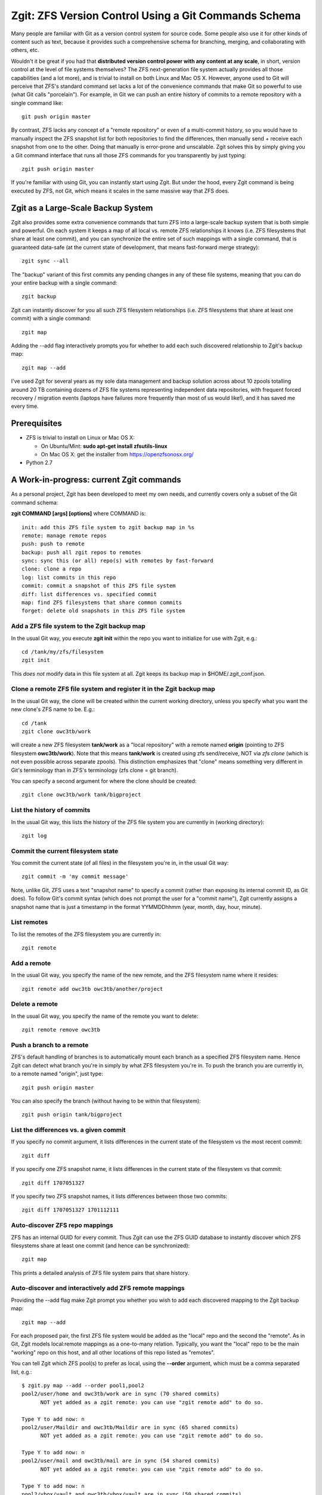 Zgit: ZFS Version Control Using a Git Commands Schema
======================================================

Many people are familiar with Git as a version control system for source code.  Some people also use it for other kinds of content such as text, because it provides such a comprehensive schema for branching, merging, and collaborating with others, etc.  

Wouldn't it be great if you had that **distributed version control power with any content at any scale**, in short, version control at the level of file systems themselves?  The ZFS next-generation file system actually provides all those capabilities (and a lot more), and is trivial to install on both Linux and Mac OS X.  However, anyone used to Git will perceive that ZFS's standard command set lacks a lot of the convenience commands that make Git so powerful to use (what Git calls "porcelain").  For example, in Git we can push an entire history of commits to a remote repository with a single command like::

  git push origin master

By contrast, ZFS lacks any concept of a "remote repository" or even of a multi-commit history, so you would have to manually inspect the ZFS snapshot list for both repositories to find the differences, then manually send + receive each snapshot from one to the other.  Doing that manually is error-prone and unscalable.  Zgit solves this by simply giving you a Git command interface that runs all those ZFS commands for you transparently by just typing::

  zgit push origin master

If you're familiar with using Git, you can instantly start using Zgit.  But under the hood, every Zgit command is being executed by ZFS, not Git, which means it scales in the same massive way that ZFS does.

Zgit as a Large-Scale Backup System
------------------------------------------

Zgit also provides some extra convenience commands that turn ZFS into a large-scale backup system that is both simple and powerful.  On each system it keeps a map of all local vs. remote ZFS relationships it knows (i.e. ZFS filesystems that share at least one commit), and you can synchronize the entire set of such mappings with a single command, that is guaranteed data-safe (at the current state of development, that means fast-forward merge strategy)::

  zgit sync --all

The "backup" variant of this first commits any pending changes in any of these file systems, meaning that you can do your entire backup with a single command::

  zgit backup

Zgit can instantly discover for you all such ZFS filesystem relationships (i.e. ZFS filesystems that share at least one commit) with a single command::

  zgit map

Adding the --add flag interactively prompts you for whether to add each such discovered relationship to Zgit's backup map::

  zgit map --add

I've used Zgit for several years as my sole data management and backup solution across about 10 zpools totalling around 20 TB containing dozens of ZFS file systems representing independent data repositories, with frequent forced recovery / migration events (laptops have failures more frequently than most of us would like!), and it has saved me every time.

Prerequisites
----------------

* ZFS is trivial to install on Linux or Mac OS X:

  * On Ubuntu/Mint: **sudo apt-get install zfsutils-linux**
  * On Mac OS X: get the installer from https://openzfsonosx.org/

* Python 2.7

A Work-in-progress: current Zgit commands
-----------------------------------------------------

As a personal project, Zgit has been developed to meet my own needs, and currently covers only a subset of the Git command schema:

**zgit COMMAND [args] [options]** where COMMAND is::

              init: add this ZFS file system to zgit backup map in %s
              remote: manage remote repos
              push: push to remote
              backup: push all zgit repos to remotes
              sync: sync this (or all) repo(s) with remotes by fast-forward
              clone: clone a repo
              log: list commits in this repo
              commit: commit a snapshot of this ZFS file system
              diff: list differences vs. specified commit
              map: find ZFS filesystems that share common commits
              forget: delete old snapshots in this ZFS file system

Add a ZFS file system to the Zgit backup map
..............................................

In the usual Git way, you execute **zgit init** within the repo you want to initialize for use with Zgit, e.g.::

  cd /tank/my/zfs/filesystem
  zgit init

This *does not* modify data in this file system at all.  Zgit keeps its backup map in $HOME/.zgit_conf.json.

Clone a remote ZFS file system and register it in the Zgit backup map
.......................................................................

In the usual Git way, the clone will be created within the current working directory, unless you specify what you want the new clone's ZFS name to be.  E.g.::

  cd /tank
  zgit clone owc3tb/work

will create a new ZFS filesystem **tank/work** as a "local repository" with a remote named **origin** (pointing to ZFS filesystem **owc3tb/work**).  Note that this means **tank/work** is created using zfs send/receive, NOT via *zfs clone* (which is not even possible across separate zpools).  This distinction emphasizes that "clone" means something very different in Git's terminology than in ZFS's terminology (zfs clone = git branch).

You can specify a second argument for where the clone should be created::

  zgit clone owc3tb/work tank/bigproject

List the history of commits
..................................

In the usual Git way, this lists the history of the ZFS file system you are currently in (working directory)::

  zgit log

Commit the current filesystem state
........................................

You commit the current state (of all files) in the filesystem you're in, in the usual Git way::

  zgit commit -m 'my commit message'

Note, unlike Git, ZFS uses a text "snapshot name" to specify a commit (rather than exposing its internal commit ID, as Git does).  To follow Git's commit syntax (which does not prompt the user for a "commit name"), Zgit currently assigns a snapshot name that is just a timestamp in the format YYMMDDhhmm (year, month, day, hour, minute).

List remotes
...............

To list the remotes of the ZFS filesystem you are currently in::

  zgit remote

Add a remote
.............

In the usual Git way, you specify the name of the new remote, and the ZFS filesystem name where it resides::

  zgit remote add owc3tb owc3tb/another/project

Delete a remote
.....................

In the usual Git way, you specify the name of the remote you want to delete::

  zgit remote remove owc3tb

Push a branch to a remote
...............................

ZFS's default handling of branches is to automatically mount each branch as a specified ZFS filesystem name.  Hence Zgit can detect what branch you're in simply by what ZFS filesystem you're in.  To push the branch you are currently in, to a remote named "origin", just type::

  zgit push origin master

You can also specify the branch (without having to be within that filesystem)::

  zgit push origin tank/bigproject

List the differences vs. a given commit
...........................................

If you specify no commit argument, it lists differences in the current state of the filesystem vs the most recent commit::

  zgit diff

If you specify one ZFS snapshot name, it lists differences in the current state of the filesystem vs that commit::

  zgit diff 1707051327

If you specify two ZFS snapshot names, it lists differences between those two commits::

  zgit diff 1707051327 1701112111

Auto-discover ZFS repo mappings
.................................

ZFS has an internal GUID for every commit.  Thus Zgit can use the ZFS GUID database to instantly discover which ZFS filesystems share at least one commit (and hence can be synchronized)::

  zgit map

This prints a detailed analysis of ZFS file system pairs that share history.

Auto-discover and interactively add ZFS remote mappings
............................................................

Providing the --add flag make Zgit prompt you whether you wish to add each discovered mapping to the Zgit backup map::

  zgit map --add

For each proposed pair, the first ZFS file system would be added as the "local" repo and the second the "remote".  As in Git, Zgit models local:remote mappings as a one-to-many relation.  Typically, you want the "local" repo to be the main "working" repo on this host, and all other locations of this repo listed as "remotes".

You can tell Zgit which ZFS pool(s) to prefer as local, using the **--order** argument, which must be a comma separated list, e.g.::

  $ zgit.py map --add --order pool1,pool2
  pool2/user/home and owc3tb/work are in sync (70 shared commits)
	NOT yet added as a zgit remote: you can use "zgit remote add" to do so.

  Type Y to add now: n
  pool2/user/Maildir and owc3tb/Maildir are in sync (65 shared commits)
	NOT yet added as a zgit remote: you can use "zgit remote add" to do so.

  Type Y to add now: n
  pool2/user/mail and owc3tb/mail are in sync (54 shared commits)
	NOT yet added as a zgit remote: you can use "zgit remote add" to do so.

  Type Y to add now: n
  pool2/vbox/vault and owc3tb/vbox/vault are in sync (50 shared commits)
	NOT yet added as a zgit remote: you can use "zgit remote add" to do so.

  Type Y to add now: n
  pool2/vbox/email and owc3tb/vbox/email are in sync (47 shared commits)
	NOT yet added as a zgit remote: you can use "zgit remote add" to do so.

  Type Y to add now: n
  pool2/vbox/work and owc3tb/vbox/work are in sync (44 shared commits)
	NOT yet added as a zgit remote: you can use "zgit remote add" to do so.

  Type Y to add now: n
  pool2/vbox/win7 and owc3tb/vbox/win7 are in sync (30 shared commits)
	NOT yet added as a zgit remote: you can use "zgit remote add" to do so.

  Type Y to add now: n
  pool2/lecture-videos and owc3tb/lecture-videos are in sync (25 shared commits)
  pool2/installers and owc3tb/installers are in sync (8 shared commits)
  pool2/Photos and owc3tb/Photos are in sync (5 shared commits)
  pool2/user/archive/leec and owc3tb/archive/leec are in sync (3 shared commits)
  pool2/Music and owc3tb/Music are in sync (2 shared commits)
  pool1/vbox/email and owc3tb/vbox/email are in sync (1 shared commits)
	NOT yet added as a zgit remote: you can use "zgit remote add" to do so.

  Type Y to add now: y
  Initialized pool1/vbox/email for zgit
  pool1/user/Maildir and owc3tb/Maildir are in sync (1 shared commits)
	NOT yet added as a zgit remote: you can use "zgit remote add" to do so.

  Type Y to add now: y
  Initialized pool1/user/Maildir for zgit
  pool1/vbox/vault and owc3tb/vbox/vault are in sync (1 shared commits)
	NOT yet added as a zgit remote: you can use "zgit remote add" to do so.

  Type Y to add now: y
  Initialized pool1/vbox/vault for zgit
  pool1/user/Maildir and pool2/user/Maildir are in sync (1 shared commits)
	NOT yet added as a zgit remote: you can use "zgit remote add" to do so.

  Type Y to add now: y
  pool1/vbox/work and pool2/vbox/work are in sync (1 shared commits)
	NOT yet added as a zgit remote: you can use "zgit remote add" to do so.

  Type Y to add now: y
  Initialized pool1/vbox/work for zgit
  pool1/user/home and pool2/user/home are in sync (1 shared commits)
	NOT yet added as a zgit remote: you can use "zgit remote add" to do so.

  Type Y to add now: y
  Initialized pool1/user/home for zgit
  pool1/vbox/email and pool2/vbox/email are in sync (1 shared commits)
	NOT yet added as a zgit remote: you can use "zgit remote add" to do so.

  Type Y to add now: y
  pool1/user/home and owc3tb/work are in sync (1 shared commits)
	NOT yet added as a zgit remote: you can use "zgit remote add" to do so.

  Type Y to add now: y
  pool1/vbox/base and pool2/vbox/base are in sync (1 shared commits)
	NOT yet added as a zgit remote: you can use "zgit remote add" to do so.

  Type Y to add now: y
  Initialized pool1/vbox/base for zgit
  pool1/vbox/win7 and pool2/vbox/win7 are in sync (1 shared commits)
	NOT yet added as a zgit remote: you can use "zgit remote add" to do so.

  Type Y to add now: y
  Initialized pool1/vbox/win7 for zgit
  pool1/user/mail and pool2/user/mail are in sync (1 shared commits)
	NOT yet added as a zgit remote: you can use "zgit remote add" to do so.

  Type Y to add now: y
  Initialized pool1/user/mail for zgit
  pool1/vbox/vault and pool2/vbox/vault are in sync (1 shared commits)
	NOT yet added as a zgit remote: you can use "zgit remote add" to do so.

  Type Y to add now: y
  pool1/vbox/base and owc3tb/vbox/base are in sync (1 shared commits)
	NOT yet added as a zgit remote: you can use "zgit remote add" to do so.

  Type Y to add now: y
  pool1/vbox/work and owc3tb/vbox/work are in sync (1 shared commits)
	NOT yet added as a zgit remote: you can use "zgit remote add" to do so.

  Type Y to add now: y
  pool1/vbox/win7 and owc3tb/vbox/win7 are in sync (1 shared commits)
	NOT yet added as a zgit remote: you can use "zgit remote add" to do so.

  Type Y to add now: y
  pool1/user/mail and owc3tb/mail are in sync (1 shared commits)
	NOT yet added as a zgit remote: you can use "zgit remote add" to do so.

  Type Y to add now: y


As you can see, **zgit map --add** greatly eases the task of managing complex sets of file system mappings.

Synchronize the current repo against its remotes
..................................................

For the current ZFS repo, fast-forward it and / or its remotes to bring them into sync::

  zgit sync

Note that at present, this will only apply a fast-forward merge, NOT a recursive merge.  If both local and remote repo have new commits since their most recent shared commit, Zgit will refuse to synchronize them automatically.  At present you have to merge these manually, e.g. using rsync.  On the other hand, this guarantees absolute data-safety for Zgit sync:

* it will only fast-forward a repo by adding new commits that occured since its most recent commit.
* if it contains any uncommitted changes, Zgit sync will again refuse to synchronize it.  At present, you would have to merge these changes manually.
* ZFS validates the receive of each commit BEFORE making any change in the file system visible, hence any problem in the data transfer will cause the entire sync command to refuse to apply any data changes, and exit with an error message.  This will leave both repos unchanged (no data loss).  Conversely, if the sync command completes with no error, then the fast-forward validated successfully.

Basically, you will never lose data using Zgit sync.

Synchronize all repos known to Zgit
....................................

Sync can be run on all repos in the Zgit backup map via::

  zgit sync --all

Again, this is an absolutely data-safe operation, for the reasons described above.

Backup and synchronize all repos known to Zgit
..................................................

The **zgit backup** command simply scans local repos for filesystem changes (since the last commit), and automatically commits them, then performs a zgit sync --all operation::

  zgit backup

Again, this is an absolutely data-safe operation, for the reasons described above.



Prune the commit history
...........................

ZFS filesystems are often used to keep backup history, which need not be permanent.  For example, you could either keep the complete history just on a backup server, and only the most recent few commits on a user's laptop (to save space).  To provide this flexibility (which is not the norm in Git), Zgit provides a "forget" command, e.g. to prune the current ZFS file system history to just the last four commits::

  zgit forget --keep 4

Note that in order for ZFS (and Zgit) to synchronize two repos, they **must share at least one commit**.  Hence, if you prune too aggressively, you can lose the ability to synchronize vs. remote repos.

What about branch, checkout, pull, fetch and merge?
----------------------------------------------------

These could be added, but I haven't yet got around to them.  Here's the situation:

* **git pull**: currently a reasonable workaround is to use **zgit sync**; because sync uses fast-forward only, it is "direction safe", i.e. it will automatically do push (to bring remote up-to-date) or pull (to bring local repo up-to-date), in a way that is strictly "additive", i.e. all pre-existing commits (in both local and remote) will still be there after the sync, and it will refuse to overwrite uncommitted changes on either side.

* **git branch**: ZFS supports arbitrary history branching.  The only complication is that by default ZFS wants to mount each new ZFS branch as a new filesystem mount point (whereas Git hides all but the "current" branch exposed as the working tree).  To keep this as Git-like as possible, Zgit could keep branches unmounted by default (except the branch you switch to using the checkout command).  

* **git checkout**: Switching between branches using a simple ZFS unmount/mount operation would be instant, but presumably would fail if the user was "in" the mounted filesystem when they do the checkout (which is the norm for git users).  This implies two possible modes for checkout:

  * switch the mount (FAST, no data has to be written): the user would have to specify the ZFS repo name, something like::

      zgit checkout oddbranch tank/my/zfs/filesystem

  * in-place rollback/send-receive (slow if it has to send/receive a lot of data).  This is what Git does (rewrite data in the working-tree).  However, this seems much less suited to potentially huge file systems, and fails to make use of the fact that ZFS could do checkouts instantly simply by changing what it mounts.

  For obvious reasons, I prefer mode #1.

* **git fetch**: easy to implement once we decide exactly how zgit keeps branches, since fetch is ordinarily just fast-forward?

* **git merge**: universal merge of all file formats is clearly not a reasonable aim.  Git restricts itself to line-formatted text and barfs on line-diff collisions.  My sense is that the right approach is to break this down into a few manageable categories:

  * for git repos, merge them solely using git fetch.  I.e. just fast-forward respective remote branches on both sides, but do not touch the working trees.

  * for text files use a standard 3-way merge tool (let it decide what to reject as unmergeable collision).

  * for other files, treat each file as the collision object, i.e. only allow fast-forward on a per-file basis; changes to the same file are rejected as an unmergeable collision.


Some Current Zgit Quirks
---------------------------

Zgit also has some quirks that I haven't yet tried to address:

* ZFS requires root access.  For Zgit, that currently means you have to run zgit using sudo (or su).

* since Zgit is run as root, it currently does not bother to record "author" name for each commit.  This should be fixed.

* Currently, I just run the zgit.py script directly (i.e. haven't bothered to write a proper installer yet).  That means I type commands like::

    sudo python /path/to/zgit.py backup

* Currently, I use USB3 external drives rather than SSH as the "transport" for synchronizing data across different computers.  I just plug the external drive into a host, execute the **zgit backup** command (typically takes a few minutes to synchronize the latest changes), then plug the external drive into another host, run **zgit backup**, repeat, back and forth over time.

  I haven't yet bothered to add SSH remote support (this just means running a specified zfs send / receive command over SSH instead of locally.  I wasn't comfortable with allowing SSH as root).  This would be easy to add.

 



